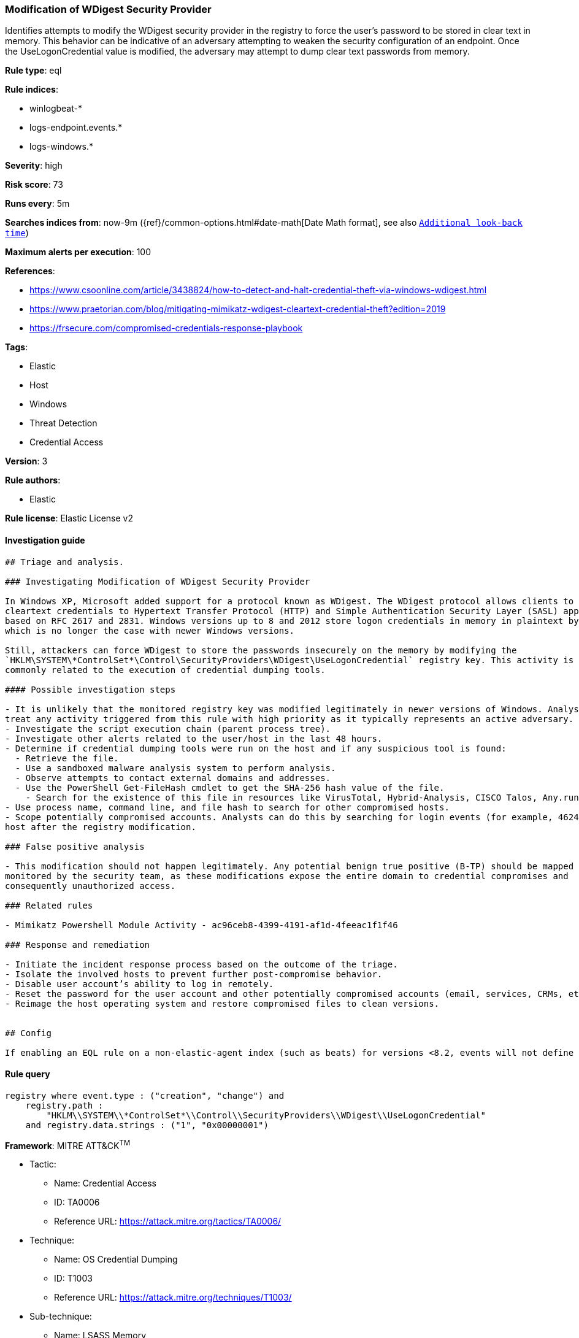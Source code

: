 [[prebuilt-rule-0-16-2-modification-of-wdigest-security-provider]]
=== Modification of WDigest Security Provider

Identifies attempts to modify the WDigest security provider in the registry to force the user's password to be stored in clear text in memory. This behavior can be indicative of an adversary attempting to weaken the security configuration of an endpoint. Once the UseLogonCredential value is modified, the adversary may attempt to dump clear text passwords from memory.

*Rule type*: eql

*Rule indices*: 

* winlogbeat-*
* logs-endpoint.events.*
* logs-windows.*

*Severity*: high

*Risk score*: 73

*Runs every*: 5m

*Searches indices from*: now-9m ({ref}/common-options.html#date-math[Date Math format], see also <<rule-schedule, `Additional look-back time`>>)

*Maximum alerts per execution*: 100

*References*: 

* https://www.csoonline.com/article/3438824/how-to-detect-and-halt-credential-theft-via-windows-wdigest.html
* https://www.praetorian.com/blog/mitigating-mimikatz-wdigest-cleartext-credential-theft?edition=2019
* https://frsecure.com/compromised-credentials-response-playbook

*Tags*: 

* Elastic
* Host
* Windows
* Threat Detection
* Credential Access

*Version*: 3

*Rule authors*: 

* Elastic

*Rule license*: Elastic License v2


==== Investigation guide


[source, markdown]
----------------------------------
## Triage and analysis.

### Investigating Modification of WDigest Security Provider

In Windows XP, Microsoft added support for a protocol known as WDigest. The WDigest protocol allows clients to send
cleartext credentials to Hypertext Transfer Protocol (HTTP) and Simple Authentication Security Layer (SASL) applications
based on RFC 2617 and 2831. Windows versions up to 8 and 2012 store logon credentials in memory in plaintext by default,
which is no longer the case with newer Windows versions.

Still, attackers can force WDigest to store the passwords insecurely on the memory by modifying the
`HKLM\SYSTEM\*ControlSet*\Control\SecurityProviders\WDigest\UseLogonCredential` registry key. This activity is
commonly related to the execution of credential dumping tools.

#### Possible investigation steps

- It is unlikely that the monitored registry key was modified legitimately in newer versions of Windows. Analysts should
treat any activity triggered from this rule with high priority as it typically represents an active adversary.
- Investigate the script execution chain (parent process tree).
- Investigate other alerts related to the user/host in the last 48 hours.
- Determine if credential dumping tools were run on the host and if any suspicious tool is found:
  - Retrieve the file.
  - Use a sandboxed malware analysis system to perform analysis.
  - Observe attempts to contact external domains and addresses.
  - Use the PowerShell Get-FileHash cmdlet to get the SHA-256 hash value of the file.
    - Search for the existence of this file in resources like VirusTotal, Hybrid-Analysis, CISCO Talos, Any.run, etc.
- Use process name, command line, and file hash to search for other compromised hosts.
- Scope potentially compromised accounts. Analysts can do this by searching for login events (for example, 4624) to the target
host after the registry modification.

### False positive analysis

- This modification should not happen legitimately. Any potential benign true positive (B-TP) should be mapped and
monitored by the security team, as these modifications expose the entire domain to credential compromises and
consequently unauthorized access.

### Related rules

- Mimikatz Powershell Module Activity - ac96ceb8-4399-4191-af1d-4feeac1f1f46

### Response and remediation

- Initiate the incident response process based on the outcome of the triage.
- Isolate the involved hosts to prevent further post-compromise behavior.
- Disable user account’s ability to log in remotely.
- Reset the password for the user account and other potentially compromised accounts (email, services, CRMs, etc.).
- Reimage the host operating system and restore compromised files to clean versions.


## Config

If enabling an EQL rule on a non-elastic-agent index (such as beats) for versions <8.2, events will not define `event.ingested` and default fallback for EQL rules was not added until 8.2, so you will need to add a custom pipeline to populate `event.ingested` to @timestamp for this rule to work.

----------------------------------

==== Rule query


[source, js]
----------------------------------
registry where event.type : ("creation", "change") and
    registry.path : 
        "HKLM\\SYSTEM\\*ControlSet*\\Control\\SecurityProviders\\WDigest\\UseLogonCredential"
    and registry.data.strings : ("1", "0x00000001")

----------------------------------

*Framework*: MITRE ATT&CK^TM^

* Tactic:
** Name: Credential Access
** ID: TA0006
** Reference URL: https://attack.mitre.org/tactics/TA0006/
* Technique:
** Name: OS Credential Dumping
** ID: T1003
** Reference URL: https://attack.mitre.org/techniques/T1003/
* Sub-technique:
** Name: LSASS Memory
** ID: T1003.001
** Reference URL: https://attack.mitre.org/techniques/T1003/001/
